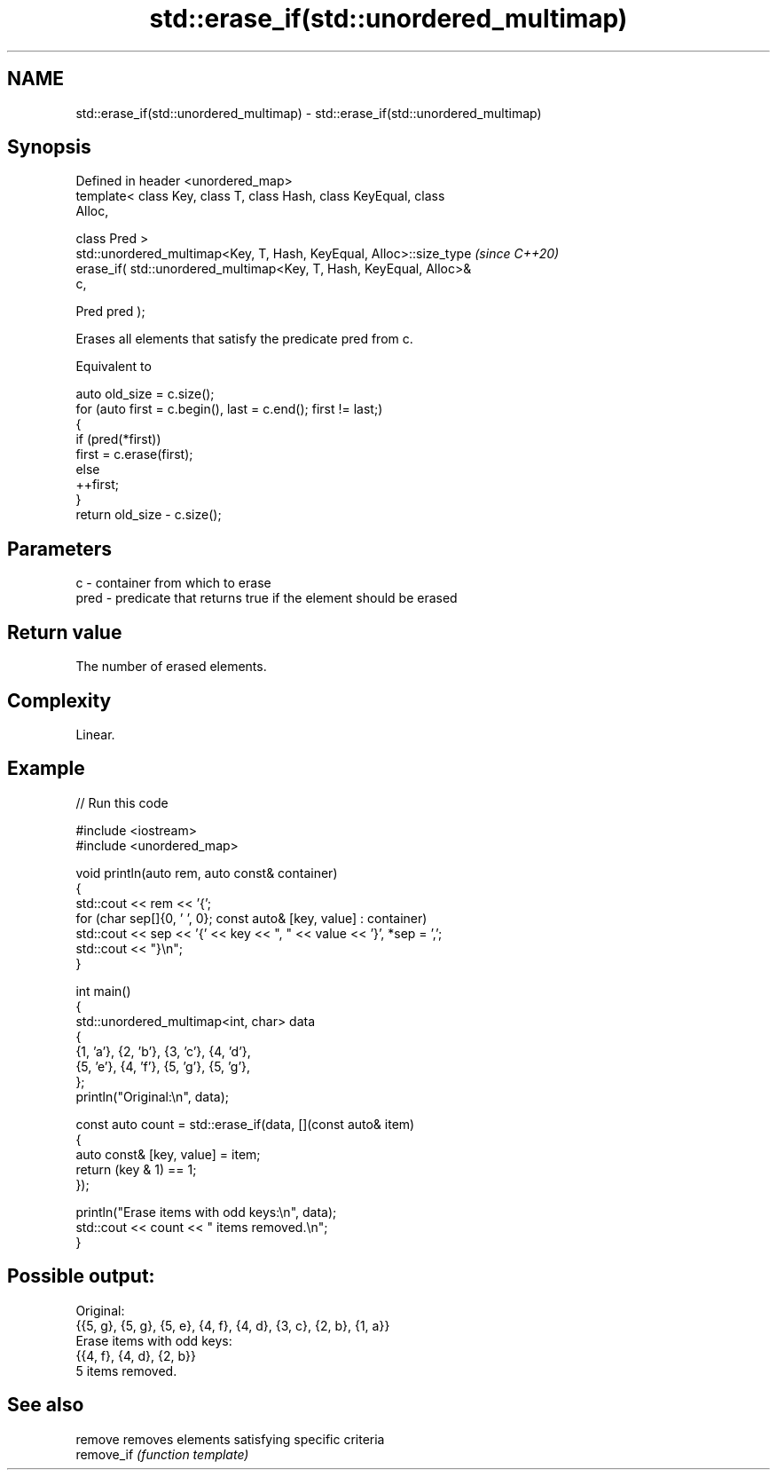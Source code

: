 .TH std::erase_if(std::unordered_multimap) 3 "2024.06.10" "http://cppreference.com" "C++ Standard Libary"
.SH NAME
std::erase_if(std::unordered_multimap) \- std::erase_if(std::unordered_multimap)

.SH Synopsis
   Defined in header <unordered_map>
   template< class Key, class T, class Hash, class KeyEqual, class
   Alloc,

             class Pred >
   std::unordered_multimap<Key, T, Hash, KeyEqual, Alloc>::size_type      \fI(since C++20)\fP
       erase_if( std::unordered_multimap<Key, T, Hash, KeyEqual, Alloc>&
   c,

                 Pred pred );

   Erases all elements that satisfy the predicate pred from c.

   Equivalent to

 auto old_size = c.size();
 for (auto first = c.begin(), last = c.end(); first != last;)
 {
     if (pred(*first))
         first = c.erase(first);
     else
         ++first;
 }
 return old_size - c.size();

.SH Parameters

   c    - container from which to erase
   pred - predicate that returns true if the element should be erased

.SH Return value

   The number of erased elements.

.SH Complexity

   Linear.

.SH Example


// Run this code

 #include <iostream>
 #include <unordered_map>

 void println(auto rem, auto const& container)
 {
     std::cout << rem << '{';
     for (char sep[]{0, ' ', 0}; const auto& [key, value] : container)
         std::cout << sep << '{' << key << ", " << value << '}', *sep = ',';
     std::cout << "}\\n";
 }

 int main()
 {
     std::unordered_multimap<int, char> data
     {
         {1, 'a'}, {2, 'b'}, {3, 'c'}, {4, 'd'},
         {5, 'e'}, {4, 'f'}, {5, 'g'}, {5, 'g'},
     };
     println("Original:\\n", data);

     const auto count = std::erase_if(data, [](const auto& item)
     {
         auto const& [key, value] = item;
         return (key & 1) == 1;
     });

     println("Erase items with odd keys:\\n", data);
     std::cout << count << " items removed.\\n";
 }

.SH Possible output:

 Original:
 {{5, g}, {5, g}, {5, e}, {4, f}, {4, d}, {3, c}, {2, b}, {1, a}}
 Erase items with odd keys:
 {{4, f}, {4, d}, {2, b}}
 5 items removed.

.SH See also

   remove    removes elements satisfying specific criteria
   remove_if \fI(function template)\fP
